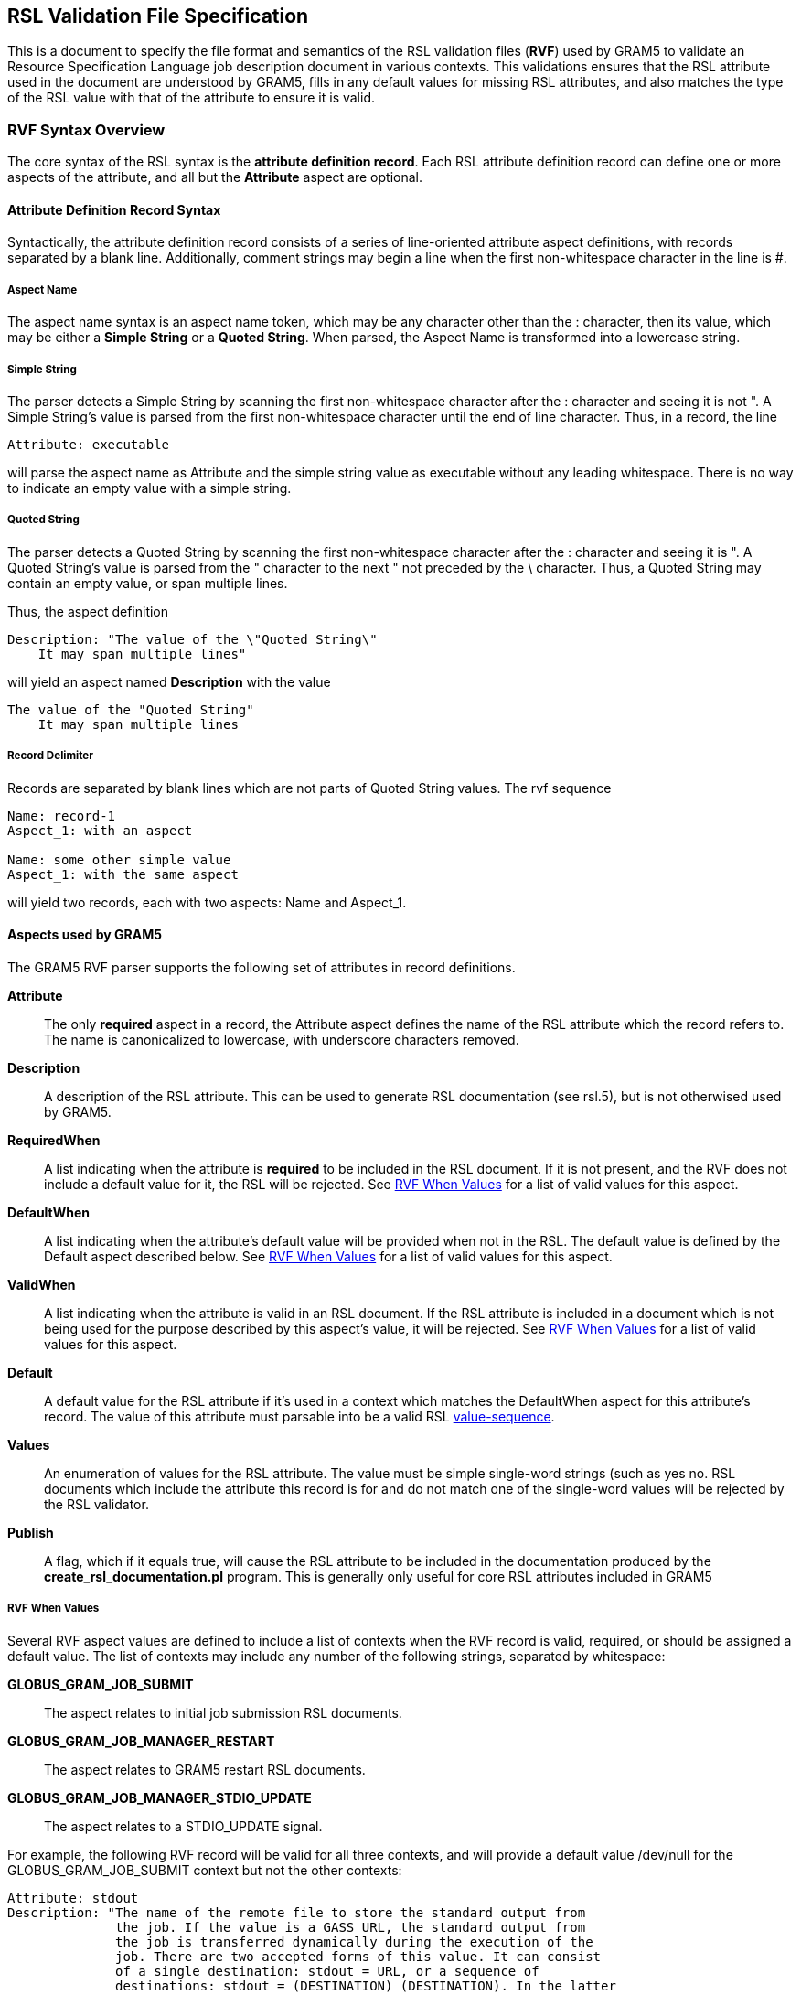 
[[gram5-rvf]]
== RSL Validation File Specification ==

--

This is a document to specify the file format and semantics of the RSL
validation files (**RVF**) used by GRAM5 to validate an Resource
Specification Language job description document in various contexts.
This validations ensures that the RSL attribute used in the document are
understood by GRAM5, fills in any default values for missing RSL
attributes, and also matches the type of the RSL value with that of the
attribute to ensure it is valid.


--

[[gram5-rvf-syntax]]
=== RVF Syntax Overview ===

The core syntax of the RSL syntax is the **attribute definition
record**. Each RSL attribute definition record can define one or more
aspects of the attribute, and all but the **Attribute** aspect are
optional. 


[[gram5-rvf-definition]]
==== Attribute Definition Record Syntax ====

Syntactically, the attribute definition record consists of a series of
line-oriented attribute aspect definitions, with records separated by a
blank line. Additionally, comment strings may begin a line when the
first non-whitespace character in the line is ++#++. 


===== Aspect Name =====

The aspect name syntax is an aspect name token, which may be any
character other than the ++:++ character, then its value, which may be
either a **Simple String** or a **Quoted String**. When parsed, the
Aspect Name is transformed into a lowercase string. 


===== Simple String =====

The parser detects a Simple String by scanning the first non-whitespace
character after the ++:++ character and seeing it is not ++"++. A Simple
String's value is parsed from the first non-whitespace character until
the end of line character. Thus, in a record, the line 
--------
Attribute: executable
--------
will parse the aspect name as ++Attribute++ and the simple string value
as ++executable++ without any leading whitespace. There is no way to
indicate an empty value with a simple string. 


===== Quoted String =====

The parser detects a Quoted String by scanning the first non-whitespace
character after the ++:++ character and seeing it is ++"++. A Quoted
String's value is parsed from the ++"++ character to the next ++"++ not
preceded by the ++\++ character. Thus, a Quoted String may contain an
empty value, or span multiple lines. 


Thus, the aspect definition 
--------
Description: "The value of the \"Quoted String\"
    It may span multiple lines"
--------
will yield an aspect named **Description** with the value 
--------
The value of the "Quoted String"
    It may span multiple lines
--------



===== Record Delimiter =====

Records are separated by blank lines which are not parts of Quoted
String values. The rvf sequence 
--------
Name: record-1
Aspect_1: with an aspect

Name: some other simple value
Aspect_1: with the same aspect
    
--------
will yield two records, each with two aspects: ++Name++ and
++Aspect_1++. 


==== Aspects used by GRAM5 ====

The GRAM5 RVF parser supports the following set of attributes in record
definitions. 

*Attribute*::
     The only **required** aspect in a record, the ++Attribute++ aspect defines
     the name of the RSL attribute which the record refers to. The name is
     canonicalized to lowercase, with underscore characters removed.
*Description*::
     A description of the RSL attribute. This can be used to generate RSL
     documentation (see rsl.5), but is not otherwised used by GRAM5.
*RequiredWhen*::
     A list indicating when the attribute is **required** to be included in the
     RSL document. If it is not present, and the RVF does not include a default
     value for it, the RSL will be rejected. See link:#gram5-rvf-when[RVF When
     Values] for a list of valid values for this aspect.
*DefaultWhen*::
     A list indicating when the attribute's default value will be provided when
     not in the RSL. The default value is defined by the ++Default++ aspect
     described below. See link:#gram5-rvf-when[RVF When Values] for a list of
     valid values for this aspect.
*ValidWhen*::
     A list indicating when the attribute is valid in an RSL document. If the
     RSL attribute is included in a document which is not being used for the
     purpose described by this aspect's value, it will be rejected. See
     link:#gram5-rvf-when[RVF When Values] for a list of valid values for this
     aspect.
*Default*::
     A default value for the RSL attribute if it's used in a context which
     matches the ++DefaultWhen++ aspect for this attribute's record. The value
     of this attribute must parsable into be a valid RSL
     link:../../gram5/pi/index.html#gram5-rsl.value-sequence[value-sequence].
*Values*::
     An enumeration of values for the RSL attribute. The value must be simple
     single-word strings (such as ++yes no++. RSL documents which include the
     attribute this record is for and do not match one of the single-word
     values will be rejected by the RSL validator.
*Publish*::
     A flag, which if it equals ++true++, will cause the RSL attribute to be
     included in the documentation produced by the
     **++create_rsl_documentation.pl++** program. This is generally only useful
     for core RSL attributes included in GRAM5



[[gram5-rvf-when]]
===== RVF When Values =====

Several RVF aspect values are defined to include a list of contexts when
the RVF record is valid, required, or should be assigned a default
value. The list of contexts may include any number of the following
strings, separated by whitespace: 

*GLOBUS_GRAM_JOB_SUBMIT*::
     The aspect relates to initial job submission RSL documents.
*GLOBUS_GRAM_JOB_MANAGER_RESTART*::
     The aspect relates to GRAM5 restart RSL documents.
*GLOBUS_GRAM_JOB_MANAGER_STDIO_UPDATE*::
     The aspect relates to a STDIO_UPDATE signal.



For example, the following RVF record will be valid for all three
contexts, and will provide a default value ++/dev/null++ for the
++GLOBUS_GRAM_JOB_SUBMIT++ context but not the other contexts: 
--------
Attribute: stdout
Description: "The name of the remote file to store the standard output from
              the job. If the value is a GASS URL, the standard output from
              the job is transferred dynamically during the execution of the
              job. There are two accepted forms of this value. It can consist
              of a single destination: stdout = URL, or a sequence of
              destinations: stdout = (DESTINATION) (DESTINATION). In the latter
              case, the DESTINATION may itself be a URL or a sequence of an
              x-gass-cache URL followed by a cache tag."
Default: "/dev/null"
ValidWhen: GLOBUS_GRAM_JOB_SUBMIT GLOBUS_GRAM_JOB_MANAGER_RESTART GLOBUS_GRAM_JO
B_MANAGER_STDIO_UPDATE
DefaultWhen: GLOBUS_GRAM_JOB_SUBMIT
--------



[[gram5-rvf-merging]]
==== RVF Merging ====

GRAM5 will look in multiple locations for RVF records, allowing for the
default core set of RSL attributes to be modified on a per-LRM case, as
well as on a site-specific basis. The RVF parser looks in the following
locations for RVF records in sequential order: 

*/usr/share/globus/globus_gram_job_manager/globus-gram-job-manager.rvf*::
     Core RVF definitions which apply to all LRM implementations.
*/usr/share/globus/globus_gram_job_manager/'$LRM'.rvf*::
     RVF definitions which apply to a particular LRM implementation.
*/etc/globus/gram/job-manager.rvf*::
     Site-specific RVF definitions which apply to all LRM implementations.
*/etc/globus/gram/'$LRM'.rvf*::
     Site-specific RVF definitions which apply to a particular LRM.
All but the core RVF file are optional. 


When processing multiple RVF files, GRAM5 will perform a merge with
override of RVF aspects for each record based on the record's
++Attribute++ aspect. Thus, each subsequent record for a particular RSL
attribute will replace the value of those aspects which are included in
the new record, leaving aspects which are not mentioned in the new RVF
record unchanged. To remove an aspect defined in a previous RVF record,
include the aspect with an empty Quoted Value. LRM-specific and site RVF
files can also define records for new RSL attributes. 


For example, if the core RVF records contain the following record: 
--------
Attribute: directory
Description: "Specifies the path of the directory the jobmanager will use as
              the default directory for the requested job."
Default: $(HOME)
ValidWhen: GLOBUS_GRAM_JOB_SUBMIT
DefaultWhen: GLOBUS_GRAM_JOB_SUBMIT
--------
a site-specific RVF entry could replace the default value by including
an RVF record like this: 
--------
Attribute: directory
Default: /scratch/ # $(LOGNAME)
--------



Similarly, a LRM which does not support memory-related resource limits
could add this record to an LRM-specific RVF file to disable those RSL
attributes for that LRM: 
--------
Attribute: min_memory
ValidWhen: ""

Attribute: max_memory
ValidWhen: ""
--------



==== Grammar Definition ====



.Grammar for RVF
[cols=3,options='header']
|=======================================================================
| Production | Rule | Annotations
| 'records' |  'record' 'record_separator' 'records' +
\| 'record' | 
| 'record' |  'aspect_list' | 
| 'aspect_list' |  'aspect' 'aspect_list' 'aspect' | 
| 'aspect' |  'comment' `*` 'aspect_name' 'aspect_delimiter' 'aspect_value' 'aspect_separator' | 
| 'aspect_name' |  'whitespace' `*`  `("Attribute"`  `\|`  `"Default"`  `\|`  `"DefaultWhen"`  `\|`  `"Description"`  `\|`  `"Publish"`  `\|`  `"RequiredWhen"`  `\|`  `"ValidWhen")`  | 
| 'aspect_delimiter' | `":"`  'whitespace' `*` | 
| 'aspect_value' | `"""`  'quoted_value' `"""` +
\| 'unquoted_value' 'whitespace' | 
| 'quoted_value' |  'when_value_list' +
\| 'bool_value' +
\| 'quoted_text' | 
| 'unquoted_value' |  'when_value_list' +
\| 'bool_value' 'unquoted_text' | 
| 'when_value_list' |  'when_value_list' 'whitespace' 'when_value' +
\| 'when_value' | 
| 'when_value' | `"GLOBUS_GRAM_JOB_SUBMIT"`  +
\|`"GLOBUS_GRAM_JOB_MANAGER_RESTART"`  +
\|`"GLOBUS_GRAM_JOB_MANAGER_STDIO_UPDATE"`  | 
| 'bool_value' | `"True"`  +
\|`"False"`  | 
| 'quoted_text' | `(("\"/[^"])`  +
\|`([^\"])`  +
\|`(\|"\""))*`  | Quoted text consists of \ followed by a
                non-quote character, a non-backslash or non-quote character, or
                a backslash followed by a quote. In the final case, the
                backslash is discarded by the parser. +

| 'unquoted_text' | `[^` `\t\r\n]*`  | Unquoted text value extends until the last
                non-whitespace character on the line +

| 'comment' | `WHITESPACE*` `"#"` `[^\n]`  'newline' | Comment strings begin with  +

| 'whitespace' | `[` `\t\r]`  | 
| 'record_separator' |  'newline' `(` 'comment' +
\| 'newline' `)*` | 
| 'aspect_separator' |  'newline' | 
| 'newline' | `"\n"`  | 
|=======================================================================

